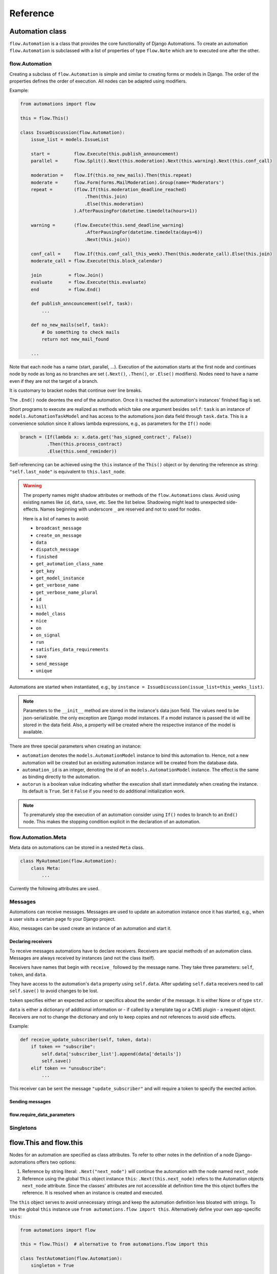 Reference
#########


Automation class
****************

``flow.Automation`` is a class that provides the core functionality of Django Automations. To create an automation ``flow.Automation`` is subclassed with a list of properties of type ``flow.Note`` which are to executed one after the other.


flow.Automation
===============

Creating a subclass of ``flow.Automation`` is simple and similar to creating forms or models in Django.
The order of the properties defines the order of execution. All nodes can be adapted using modifiers.

Example:

.. code-block:: python

    from automations import flow

    this = flow.This()

    class IssueDiscussion(flow.Automation):
        issue_list = models.IssueList

        start =         flow.Execute(this.publish_announcement)
        parallel =      flow.Split().Next(this.moderation).Next(this.warning).Next(this.conf_call)

        moderation =    flow.If(this.no_new_mails).Then(this.repeat)
        moderate =      flow.Form(forms.MailModeration).Group(name='Moderators')
        repeat =        (flow.If(this.moderation_deadline_reached)
                            .Then(this.join)
                            .Else(this.moderation)
                        ).AfterPausingFor(datetime.timedelta(hours=1))

        warning =       (flow.Execute(this.send_deadline_warning)
                            .AfterPausingFor(datetime.timedelta(days=6))
                            .Next(this.join))

        conf_call =     flow.If(this.conf_call_this_week).Then(this.moderate_call).Else(this.join)
        moderate_call = flow.Execute(this.block_calendar)

        join          = flow.Join()
        evaluate      = flow.Execute(this.evaluate)
        end           = flow.End()

        def publish_anncouncement(self, task):
            ...

        def no_new_mails(self, task):
            # Do something to check mails
            return not new_mail_found

        ...


Note that each node has a name (start, parallel, ...). Execution of the automation starts at the first node and continues node by node as long as no branches are set (``.Next()``, ``.Then()``, or ``.Else()`` modifiers). Nodes need to have a name even if they are not the target of a branch.

It is customary to bracket nodes that continue over line breaks.

The ``.End()`` node deontes the end of the automation. Once it is reached the automation's instances' finished flag is set.

Short programs to execute are realized as methods which take one argument besides ``self``: ``task`` is an instance of ``models.AutomationTaskModel`` and has access to the automations json data field through ``task.data``. This is a convenience solution since it allows lambda expressions, e.g., as parameters for the ``If()`` node:

.. code-block:: python

    branch = (If(lambda x: x.data.get('has_signed_contract', False))
              .Then(this.process_contract)
              .Else(this.send_reminder))



Self-referencing can be achieved using the ``this`` instance of the ``This()`` object or by denoting the reference as string:  ``"self.last_node"`` is equivalent to ``this.last_node``.

.. warning::

    The property names might shadow attributes or methods of the ``flow.Automations`` class. Avoid using existing names like ``id``, ``data``, ``save``, etc. See the list below. Shadowing might lead to unexpected side-effects. Names beginning with underscore ``_`` are reserved and not to used for nodes.

    Here is a list of names to avoid:

    * ``broadcast_message``

    * ``create_on_message``

    * ``data``

    * ``dispatch_message``

    * ``finished``

    * ``get_automation_class_name``

    * ``get_key``

    * ``get_model_instance``

    * ``get_verbose_name``

    * ``get_verbose_name_plural``

    * ``id``

    * ``kill``

    * ``model_class``

    * ``nice``

    * ``on``

    * ``on_signal``

    * ``run``

    * ``satisfies_data_requirements``

    * ``save``

    * ``send_message``

    * ``unique``


Automations are started when instantiated, e.g., by ``instance = IssueDiscussion(issue_list=this_weeks_list)``.

.. note::

    Parameters to the ``__init__`` method are stored in the instance's data json field. The values need to be json-serializable. the only exception are Django model instances. If a model instance is passed the id will be stored in the data field. Also, a property will be created where the respective instance of the model is available.

There are three special parameters when creating an instance:

* ``automation`` denotes the ``models.AutomationModel`` instance to bind this automation to. Hence, not a new automation will be created but an exisiting automation instance will be created from the database data.

* ``automation_id`` is an integer, denoting the id of an ``models.AutomationModel`` instance. The effect is the same as binding directly to the automation.

* ``autorun`` is a boolean value indicating whether the execution shall start immediately when creating the instance. Its default is ``True``. Set it ``False`` if you need to do additional initialization work.

.. py:attribute:: Automation.unique

    The unique attribute is declared when subclassing ``flow.Automation``. It takes either a boolean value or is a list or tuple of strings.

    If ``True`` it makes the automation a singleton, i.e. only one instance can run at a time. If a singleton is instantiated and already an instance is running it will return this running instance.

    If ``.unique`` is a list of strings it declares a set of parameters for the automation which are unique for any instance of it. Parameters of an automation instance are stored in its ``.data`` json field. For example, if you want to avoid sending the same e-mails to an email address multiple times, you can use ``unique = ('email', )`` to only alow one instance of the automation per email.

    ``.unique`` defaults to ``False``.



.. py:attribute:: Automation.id

    Gives the id of the automation instance. It can be used, e.g., to send messages to this instance. Since it is an integer, it can easily serialized and, e.g., passed as a GET parameter.

.. py:attribute:: Automation.data

    Gives the automation instance's ``data`` json field. It is a dictionary of json-serializable data: an instance of Django's ``JSONField``.

.. py:method:: Automation.save()

    Saves the data field back to the database. This method needs to be called after modifying the ``.data`` attribute.

.. py:method:: Automation.run()

    Starts the execution loop of the automation and runs until the automation

    1. Finishes

    2. Reaches a node which requires user interaction (subclass of ``flow.Flow()``)

    3. Reaches a node which requires waiting for a condition or a certain amount of time

    Automations should only contain nodes that do not need more than a few milliseconds to reach one of these conditions. Complex algorithms are supposed to be coded in Python directly. If an automation needs to do complex calculations these calculations should use the ``threaded=True`` option fo the ``Execute()`` node.

    ``run()`` returns the node at which one of the three conditions was reached.

.. py:method:: Automation.nice()

    Starts the execution loop in a new thread using Python's ``threading`` library and returns immediately.

.. py:method:: Automation.is_finished()

    Returns ``True`` if the automation has finished, ``False`` if it is still running. Finished automations remain in the database for analytics.

.. py:method:: Automation.kill()

    Deletes the instance entry in ``models.AutomationModel``.

    This implies that the execution of the automation is stopped and its history and status are removed from the database. Use this method only if an instance has been created in error, e.g., if you detect invalid arguments after creation. Killing an instance is also removing it from all analytics.

.. note::

    To prematurely stop the execution of an automation consider using ``If()`` nodes to branch to an ``End()`` node. This makes the stopping condition explicit in the declaration of an automation.

.. py:method:: Automation.get_key()

    Retrieves a unique key (hash) to be used to identify an automation instance. This has can be used as a ``key`` parameter to send messages if, e.g., a page is viewed. Just add ``?key={{ atm.get_key }}`` to the page's url.


flow.Automation.Meta
====================

Meta data on automations can be stored in a nested ``Meta`` class.

.. code-block:: python

    class MyAutomation(flow.Automation):
        class Meta:
            ...


Currently the following attributes are used.

.. py:attribute:: Automation.Meta.verbose_name
.. py:attribute:: Automation.Meta.verbose_name_plural

    This is a human-readable verbose name of the automation which can be used, e.g., in templates to refer the user to which automation she is for example filling a form.

    If unset it will be ``Automation <<class__name>>``.


.. py:method:: Automation.get_verbose_name()
.. py:method:: Automation.get_verbose_name_plural()

    Returns the verbose name set in the automation's meta class, or, if unset, the standard verbose name ``"Automation <<class_name>>"`` and ``"Automations <<class_name>>"``, respectively.


Messages
========

Automations can receive messages. Messages are used to update an automation instance once it has started, e.g., when a user visits a certain page fo your Django project.

Also, messages can be used create an instance of an automation and start it.


Declaring receivers
-------------------

To receive messages automations have to declare receivers. Receivers are spacial methods of an automation class. Messages are always received by instances (and not the class itself).

Receivers have names that begin with ``receive_`` followed by the message name. They take three parameters: ``self``, ``token``, and ``data``.

They have access to the automation's ``data`` property using ``self.data``. After updating ``self.data`` receivers need to call ``self.save()`` to avoid changes to be lost.

``token`` specifies either an expected action or specifics about the sender of the message. It is either None or of type ``str``.

``data`` is either a dictionary of additional information or - if called by a template tag or a CMS plugin - a request object. Receivers are not to change the dictionary and only to keep copies and not references to avoid side effects.

Example:

.. code-block:: python

    def receive_update_subscriber(self, token, data):
        if token == "subscribe":
            self.data['subscriber_list'].append(data['details'])
            self.save()
        elif token == "unsubscribe":
            ...


This receiver can be sent the message ``"update_subscriber"`` and will require a token to specify the exected action.


Sending messages
----------------

.. py:method:: instance.send_message(message, token, data)

    ``automation.send_message()`` sends the message ``message`` to the automation instance ``autoamtion``. Its class needs to have declared a receiver by providing a method named ``receive_<<message>>`` where ``<<message>>`` is to be replaced by the string ``message``.

    ``token`` is a string parameter which may be used to give the receiver additional information on, e.g., the sender or the specific content of the message. Sender and receiver are free to agree on its meaning. ``data`` typically is a dict of additional data passed to the receiver. The receiving part is supposed not to alter it and to make a copy of it if it is to be stored.

    If the message is sent from a template tag or CMS plugin ``data`` is the request object.


.. py:classmethod:: Automation.dispatch_message(automation, message, token, data)

    If the first parameter ``automation`` is an instance of an automation this is equivalent to ``automation.send_message(..)``. If ``automation`` is of type ``int`` it is interpreted as the id of the automation and the instance is created before it is sent the message. Hence this class method can be used as a shortcut if only an automation's id is known.


.. py:classmethod:: Automation.create_on_message(message, token, data)

    The class method creates an instance of the automation and immediately sends the message. If the automation is a singleton with respect to certain properties these property values must be given in the ``data`` dict or request object.

    The message is sent ``before`` the automation's ``run`` method is called the first time. This means the first Node will not have been executed yet.


.. py:classmethod:: Automation.broadcast_message(message, token, data)

    The class method sends the message to all running instances of the automation. The order is undefined.

    An instance can "catch" a message by returning the string ``"received"``. This will stop the broadcast and not all instances might get the message. All other return values do not influence the broadcast.

    The class method returns a list of all return values. If the broadcast was caught then the last element in this list will be the string ``"received"``.


flow.require_data_parameters
----------------------------

.. py:function:: @flow.require_data_parameters(**kwargs)

    This decorator for receivers (i.e., methods the name of which starts with ``receive_``) declares that the receiver needs certain parameters of certain type, e.g. ``email=str`` denotes that it requires an parameter named ``email`` which has the type ``str`` (string). The parameters must be present in the ``data`` dict or - if ``data`` is the request object - in the requests GET parameters.

    If a sender does not provide the listed parameters the message will not be sent to the receiver in the first place. Using this decorator avoids that a message is sent if, e.g., the required GET parameters are not present.

.. py:classmethod:: Automation.satisfies_data_requirements(message, data)

    This class method checks if ``data`` satisfies the declaration of ``require_data_parameters`` of the message receiver. If the receiver does not have required data parameters defined, it will return ``True``.

Singletons
==========

flow.This and flow.this
***********************

Nodes for an automation are specified as class attributes. To refer to other notes in the definition of a node Django-automations offers two options:

1. Reference by string literal: ``.Next("next_node")`` will continue the automation with the node named ``next_node``
2. Reference using the global ``This`` object instance ``this``: ``.Next(this.next_node)`` refers to the Automation objects ``next_node`` attribute. Since the classes' attributes are not accessible at definition time the this object buffers the reference. It is resolved when an instance is created and executed.

The ``this`` object serves to avoid unnecessary strings and keep the automation definition less bloated with strings. To use the global ``this`` instance use ``from automations.flow import this``. Alternatively define your own app-specific ``this``:

.. code-block:: python

    from automations import flow

    this = flow.This()  # alternative to from automations.flow import this

    class TestAutomation(flow.Automation):
        singleton = True

        start = flow.Execute(this.worker_job).Next(this.next). # this notation
        next = flow.Execute("self.worker_job").Next("self.start")  # alternative notation with string literals

        def worker_job(self, task_instance):
            ...


Alternatively, forward references can be denoted by a string starting with ``"self."``. Both forms are equivalent and may be used interchangeably.


Node class
**********

flow.Node
=========

.. py:class:: flow.Node(*args, **kwargs)

    Base class for all nodes. Nodes are only functional if bound to ``flow.Automation`` subclass as attributes.  ``*args`` and ``**kwargs`` are ignored. It inherits from ``object``.

Nodes use the concept of modifiers to come to a somewhat human readable syntax. Modifiers are methods that return ``self``, the node's instance. This implies that modifier be chained just as in Javascript. ``SomeNode().AsSoonAs(this.ready).Next(this.end)`` is a valid node with two modifiers.

``flow.Node`` **is never directly used in any automation,** since it is a base class.

Modifiers for all subclasses of flow.Node
-----------------------------------------

The ``flow.Node`` class defines the following **modifiers** common to all subclasses. Some subclasses, however, add specific modifiers for their use.

.. py:method:: Node.Next(node)

    Sets the node to continue with after finishing this node. If omitted the automation continues with the chronologically next node of the class. ``.Next`` resembles a goto statement. ``.Next`` takes a string or a ``This`` object as a parameter. A string denotes the name of the next node. The this object allows for a different syntax. ``.Next("next_node")`` and ``this.next_node`` are equivalent.

.. py:method:: Node.AsSoonAs(condition)

    Waits for condition before continuing the automation. If condition is ``False`` the automation is interrupted and ``condition`` is checked the next time the automation instance is run.

    If ``condition`` is callable it will be called every time the condition needs to be evaluated.

.. py:method:: Node.AfterWaitingUntil(datetime)

    stops the automation until the specific datetime has passed. Note that depending on how the scheduler runs the automation there might be a significant time slip between ``datetime`` and the real execution time. It is only guaranteed that the node is not executed before. ``datetime`` may be a callable.

.. py:method:: Node.AfterPausingFor(timedelta)

    stops the automation for a specific amount of time. This is roughly equivalent to ``.AfterWaitingUntil(lambda x: now()+timedelta)``. ``timedelta`` may be a callable.

.. py:method:: Node.SkipIf(condition)

    Skips the current node if ``condition`` is truthy (i.e., ``bool(condition)`` evaluates to ``True``) or evaluates to a truthy value. The node is left with ``"skipped"`` in the message field of the ``AutomationTaskModel``.

    The ``SkipIf()`` modifier is useful to skip, e.g., user interactions or sending emails under a certain condition.

.. note::

    ``.SkipIf()`` has precedence over waiting/pausing modifiers. If a node is skipped, e.g., it is not guaranteed that the ``contiditon`` of ``.AsSoonAs()`` is fulfilled. If the condition has to be fulfilled separate the modifiers and add them to different nodes.



Attributes
----------

.. py:attribute:: Node.data

    References a JsonField of the node's automation instance. Each instance of an automation can carry additional data in form of a JsonField. This data is shared by all nodes of the automation instance. The node's attribute returns the common JsonField. Any changes in the field need to be saved using ``.data.save()`` or they might be lost.

    Attached model objects will be referenced by their id in the ``.data`` attribute. Beyond this the automation may use the data field to safe its   state in any way it prefers **as long as the dict is json serializable**. This excludes ``datetime`` objects or ``timedelta`` objects.

Additional methods
------------------

Additional methods differ from modifiers since they do **not** return ``self``.

.. py:method:: Node.ready(automation_instance)

    Is called by the newly initialized Automation instance to bind the nodes to the instance. Typically, there is no need to call it from other apps.

.. py:method:: Node.get_automation_name()

    Returns the (dotted) name of the Automation instance class the node is bound to. Automations are identified by this name.

.. py:method:: Node.resolve(value)

    Resolves the value to the node's automation attribute if ``value`` is either a ``This`` object or a string with the name of a node's automation attribute.




flow.End
========

.. py:class:: flow.End()

    ends an automation. All finite automations need an ``.End()`` node. An automation instance that has ended cannot be executed. If you call its ``run`` method it will throw an error. As long as the automation is not a singleton you can of course at any time instantiate a new instance of the same automation which will run from the start.



flow.Repeat
===========

.. py:class:: flow.Repeat(start=None)

    allows for repetitive automations (which do not need an ``flow.End()`` node. The automation will resume at node given by the ``start`` argument, or - if ommitted - from the first node.

The repetition patter is described by **modifiers**:

.. py:method:: Repeat.EveryDayAt(hour, minute)

    for daily automations which need to run at a certain hour and minute.

.. py:method:: Repeat.EveryHour(no_of_hours=1)

    for hourly automations or automations that need to run every ``no_of_hours`` hour.

.. py:method:: Repeat.EveryNMinutes(minutes)

    for regular automations that need to run every ``minutes`` minutes.




flow.Execute
============

.. py:class:: flow.Execute(func, threaded=False, *args, **kwargs)

    runs a callable, typically a method of the automation. The method gets passed a parameter, called ``task_instance`` which is an instance of the ``AutomationTaskModel``. It gives the method access to the processes json database.

    The ``*args`` and ``**kwargs`` are passed to ``func``. If the function returns a json-serializable result it will be stored in the task instance in the database.

    Subclass ``flow.Execute`` to create your own executable nodes, e.g. ``class SendEMail(flow.Execute)``. Implement a method named ``method``. It gets passed a ``task_instance`` and all parameters of the node.

``flow.Execute`` has one specific modifier.

.. py:method:: Execute.OnError(next_node)

    defines a node to continue with in case the ``Execute`` node fails with an exception. If no ``.OnError`` modifier is given the automation will stop if an error occurs. The error information is kept in the task instance in the database.

flow.If
=======

.. py:class:: flow.If(condition)

    is a conditional node which needs at least the ``.Then()`` modifier and optionally can contain an ``.Else()`` modifier.

.. py:method:: If.Then(parameter)

    contains either a callable that is Executed (see ``flow.Execute``) or a reference to another node where the automation is continued, if the condition is ``True``.

.. py:method:: If.Else(parameter)

    specifies what is to be done in case the condition is ``False``. If it is omitted the automation continues with the next node.


flow.Split
==========

.. py:class:: flow.Split()

    spawns two or more paths which are to be executed independently. These nodes are given by one or more ``.Next()`` modifiers. (Example ``flow.Split().Next(this.path1).Next(this.path2).Next(this.path3)``). These paths all need to end in the same ``flow.Join()`` node.




flow.Join
=========

.. py:class:: flow.Join()

    stops the automation until all paths spawned by the same ``flow.Split()`` have arrived at this node.


flow.SendMessage
================

.. py:class:: flow.SendMessage(target, message, token=None, data=None)

    Sends a message to other (unfinished) automation instances. ``target`` can either be an ``int`` giving the automation id of the automation instance the message is sent to. It can be an Automation instance that receives the message, or it can be an Automation calls. Then the message is sent to all running instances of that class. The class can be replaced by a string with the dotted path to the class definition.

   A message is nothing but a method of the receiving class called ``receive_<<message>>``. This method will be called for the target instance giving the optional parameters ``token`` and ``data``. Token typically is a string to define more specifically what the message is supposed to mean. ``data`` can be any pyhton object.

.. note::

    The message is the same mechanism used by the template tags or CMS plugins to send a message when a specific page is rendered. If the message comes from the template tag or plugin ``date`` is the request object.


flow.Form
=========

.. py:class:: flow.Form(form, template_name=None, description="", context={})

    Represents a user interaction with a Django Form. The form's class is passed as ``form``. It will be rendered using the optional ``template_name``. If ``template_name`` is not provided, Django automations looks for the ``default_template_name`` attribute of the automation class. Use the ``default_template_name`` attribute if all forms of an automation share the same template. If neither is given Django Automations will fall back to ``"automations/form_view.html"``.

    Also optional is ``description``, a text that explains what the user is expected to do with the form, e.g., validate its entries. The description can, e.g., be shown to a user when editing the form, or in her task list.

    The form is redered by a Django ``FormView``. Additional context for the template is provided by the ``FormView``

        * project-wide using ``settings.ATM_FORM_VIEW_CONTEXT`` in the :ref:`project's settings file<ATM_FORM_VIEW_CONTEXT>`,
        * defining the ``context`` attribute for the whole Automation class, and
        * specifying the ``context`` parameter in an individual ``flow.Form``.

The ``flow.Form`` has two extra modifiers to assign the task to a user or a group of users:

.. py:method:: Form.User(**kwargs)

    assigns the form to a single user who will have to process it. For the time being the user needs to be unique.

.. py:method:: Form.Group(**kwargs)

    assigns the form to all members of a user group. Selectors typically are only ``id=1`` or ``name="admins"``.

.. py:method:: From.Permission(str)

    assigns the form to all users who have the permission given by a string dot-formatted: ``app_name.codename``. ``app_name`` ist the name of the Django app which provides the permission and ``codename`` is the permission's name. An example could be ``my_app.add_mymodel``. This permission allows an user to add an instance of My_App's ``MyModel`` model. For details on permissions see `Django's Permission documentation <https://docs.djangoproject.com/en/dev/topics/auth/default/#permissions-and-authorization>`_. Multiple ``.Permission(str)`` modifiers can be added implying the a user woulde require **all** permissions requested.

If more than one modifier is given, ``.User``, ``.Group``, and ``.Permission`` have all to be satisfied. If a user loses a required group membership he cannot process the form any more. The same is true for permissions. Superusers  can always process the form.

The automation will continue as soon as the form is submitted and validated, i.e. in the request response cycle. If you need to execute an action after this step consider using a threaded ``Execute()`` not to keep the user waiting for too long.


flow.ModelForm
==============

.. py:class:: flow.ModelForm(form, key, template_name=None, description="")

    Represents a user interaction with a model. ``form`` needs to be a subclass of Django's ``models.ModelForm``. The model is fixed in the form's ``Meta`` class (see `Django's ModelForm documentation <https://docs.djangoproject.com/en/dev/topics/forms/modelforms/>`_)


flow.get_automations
********************

.. py:function:: flow.get_automations(app=None)

    returns either all automations in the current project (including those in dependencies if they are loaded). All modules or submodules named ``automations.py`` are searched. If the ``app`` parameter is given only ``app.automations`` is searched. Other submodules of ``app`` are ignored.

The result is a list of tuples, the first one being the automations dotted path, the second one its human readably name. It differs only from the path if ``verbose_name`` is set in the automations ``Meta`` subclass.


Models
******
All automations share the same two models.

models.AutomationModel
======================

All automation instances share a Django model class called ``models.AutomationModel``. To distinguish different automations each instance has a field ``automation_class`` which contains the dotted path to the declaration of the automation class.

.. py:classmethod:: models.AutomationModel.run()

    This class method is to be called by the scheduler (e.g., through the management command ``./manage.py automation_step``) regularly. It will check any unfinished automation instances and process them as appropriate.


All interactions with automations go through their classes and instances. Since the views provide querysets, templates use some additional automation model attributes and methods.

.. py:attribute:: AutomationModel.automation_class

    The ``automation_class`` field contains the dotted path to the automation class declaration.

.. py:attribute:: AutomationModel.data

    ``data`` is as json field to store state information of the process it is shared between the tasks, i.e. later tasks see results of earlier tasks if they are retained in the data field. If a Django model is bound to an automation the data field will contain its bound instance id. Bound models are accessed through the automation instance not the automation model (see below).

.. py:attribute:: AutomationModel.instance

    The ``instance`` property yields the corresponding automation instance. It is often used in templates since the views provide querysets of the ``AutomationModel`` and access to bound Django models is through the automation instance. To avoid unnecessary instantiations keep the instance if it is needed more than once. In templates this is achieved using the ``{% with %}`` template tag.

.. py:method:: AutomationModel.get_automation_class()

    Returns the class of an automation model instance without instantiating it. The class is imported and buffered in the model instance.

.. py:attribute:: AutomationModel.finished

    ``True`` if the automation instance is finished executing, ``False`` otherwise.


models.AutomationTaskModel
==========================

The automation task model stores start time, end time and result of each task executed. Open tasks have no end time assigned.

Execution errors are stored as task results. If not caught by ``.OnError`` an error will stop the task **and** automation.

.. py:attribute:: AutomationTaskModel.created

    ``DateTimeField`` when the task is first entered and created.

.. py:attribute:: AutomationTaskModel.finished

    ``DateTimeField`` when the task was finished. This field is ``None`` for open tasks.


.. py:attribute:: AutomationTaskModel.status

    Name of the node corresponding to the task.

.. py:attribute:: AutomationTaskModel.message

    Short message on the result of the task.

    *   ``OK`` for ``Execute()`` nodes which did execute without error. The result returned by the executed function is json serialized in ``result`` if possible.
    *   ``skipped`` if execution did not happen after a ``.SkipIf()`` modifier
    *  An error message (i.e., ``TypeError(...)``) if an ``Execute()`` node did fail. `result`` will contain an dict with a key ``error`` that contains the traceback.



.. py:attribute:: AutomationTaskModel.result

    A json field with the result of an ``Execute()`` node. See above.

.. py:attribute:: AutomationTaskModel.automation

    ``ForeignKey`` to the ``AutomationModel``

.. py:attribute:: AutomationTaskModel.data

    Short for ``AutomationTaskModel.automation.data``.




Views
*****

TaskView
========

TaskListView
============

DashboardView
=============

Templates
*********

Django Automation comes with simplistic templates. They are largely thought to be a reference for implementing your project-specific set of templates which probably include some more markup to adapt to your project's look and feel.

All template can be replaced simply by offering alternatives in your project's template folder. This is the structure:

::

    └── automations
        ├── base.html
        ├── dashboard.html
        ├── form_view.html
        ├── includes
        │   ├── dashboard.html
        │   ├── dashboard_item.html
        │   ├── form_view.html
        │   ├── task_item.html
        │   └── task_list.html
        └── task_list.html



The templates can be replaced individually. It is not necessary (though certainly possible) to replicate the whole tree.

The templates in the ``includes`` subdirectory are also used by the :ref:`Django-CMS plugins<CMS Plugins>`.


``base.html``
=============

All other templates extend automation's base template. Modify this template to bind into your project's template hierarchy.

``cms/empty_template.html``
===========================

Literally an empty file. Only necessary for the :ref:`Django-CMS plugin AutomationHook<automation_hook>`. The automation hook does not render anything by using this template.

``form_view.html``
==================

This is a simple fall-back template if no templates are given in a ``Form()`` node. Ideally, you specify the correct template by note or process. See :ref:`flow.Form<flow.Form>`.


``task_list.html``
==================

This is the template used by the ``TaskListView``.


Template tags
*************

Management command
*******************


.. code-block:: bash

    python manage.py automation_step

This wrapper calls the class method ``models.AutomationModel.run()`` which in turn lets all automations run which are not waiting for a response (filled form, other condition) or a certain point in time.


Settings in ``settings.py``
***************************

.. _ATM_FORM_VIEW_CONTEXT:

.. py:attribute:: settings.ATM_FORM_VIEW_CONTEXT

    The ``Form()`` nodes and its subclasses present the forms to the user using a Django ``FormView``. This attribute is an dictionary which will be added to the template's context when rendering. The dictionary items may be overwritten by an automation classes' ``context`` attribute or by a node's ``context`` parameter. Hence, this setting in practice is used to set default context elements.


Django-CMS integration
**********************

The `Django-CMS <https://www.django-cms.org/>`_ dependency is weak. Installing Django Automations will not require or trigger the installation of Django-CMS.

.. note::
    If you want to use Django Automations's CMS plugins, be sure to include ``automations.cms_automations`` in your ``INSTALLED_APPS`` settings.

Alternatively pure Django users can use :ref:`template tags<Template tags>` instead.

CMS Plugins
===========


Task List Plugin
----------------

.. py:class:: AutomationTaskList


This plugin shows all interactions required for automations to continue their work from the current user. It will never show tasks for the anonymous user (nobody logged in).

With this plugin the task list can be part of any CMS page. It is helpful if the user's tasks are to be shown as a part of a page, say, a dashboard.

In the project settings a choice of template can be defined. CMS page authors can chose the appropriate template do adjust the plugin's look and feel.

Status Plugin
-------------

.. py:class:: AutomationStatus

This plugin allows a user to see a detailed status of an automation instance. The automation instance is defined by a get parameter: ``key`` is an unique identifier for an automation instance.

Automations may chose to offer status templates. They have to be declared in the Automations Meta class:

.. code-block:: python

    class MyAutomation(flow.Automation):
        class Meta:
            status_template = "my_automation/status.html", _("Current status")
            issue_template = "my_automation/issues.html", _("Problem sheet")

Any property with a name that ends on ``_template`` in the automation's Meta class is considered to be a template path for some sort of status view. For user friendliness a verbose name can be added. Once declared the plugin will offer all status templates.

The templates receive the  automation instance in the context with the key ``automation`` and the corresponding automation model instance with the key ``automation_model``.


.. _automation_hook:

Send Message Plugin
-------------------

.. py:class:: AutomationHook


The automation hook does not display or render anything. Its purpose is to send a message to the automation, if a page is viewd. If on this page this plugin should be included. It offers all receiving automations and its receiver ports.

An automation declares an receiving slot by defining a method with a name starting with ``receive_``, e.g., ``receive_add_prarticipant_to_webinar``. All such slots are open for the Send Message Plugin and the example will appear as "Add participant to webinar" (capitalized, and underscores replaced by spaces).

The receiver will be passed an optional token and a data object which in this case is the request object.

